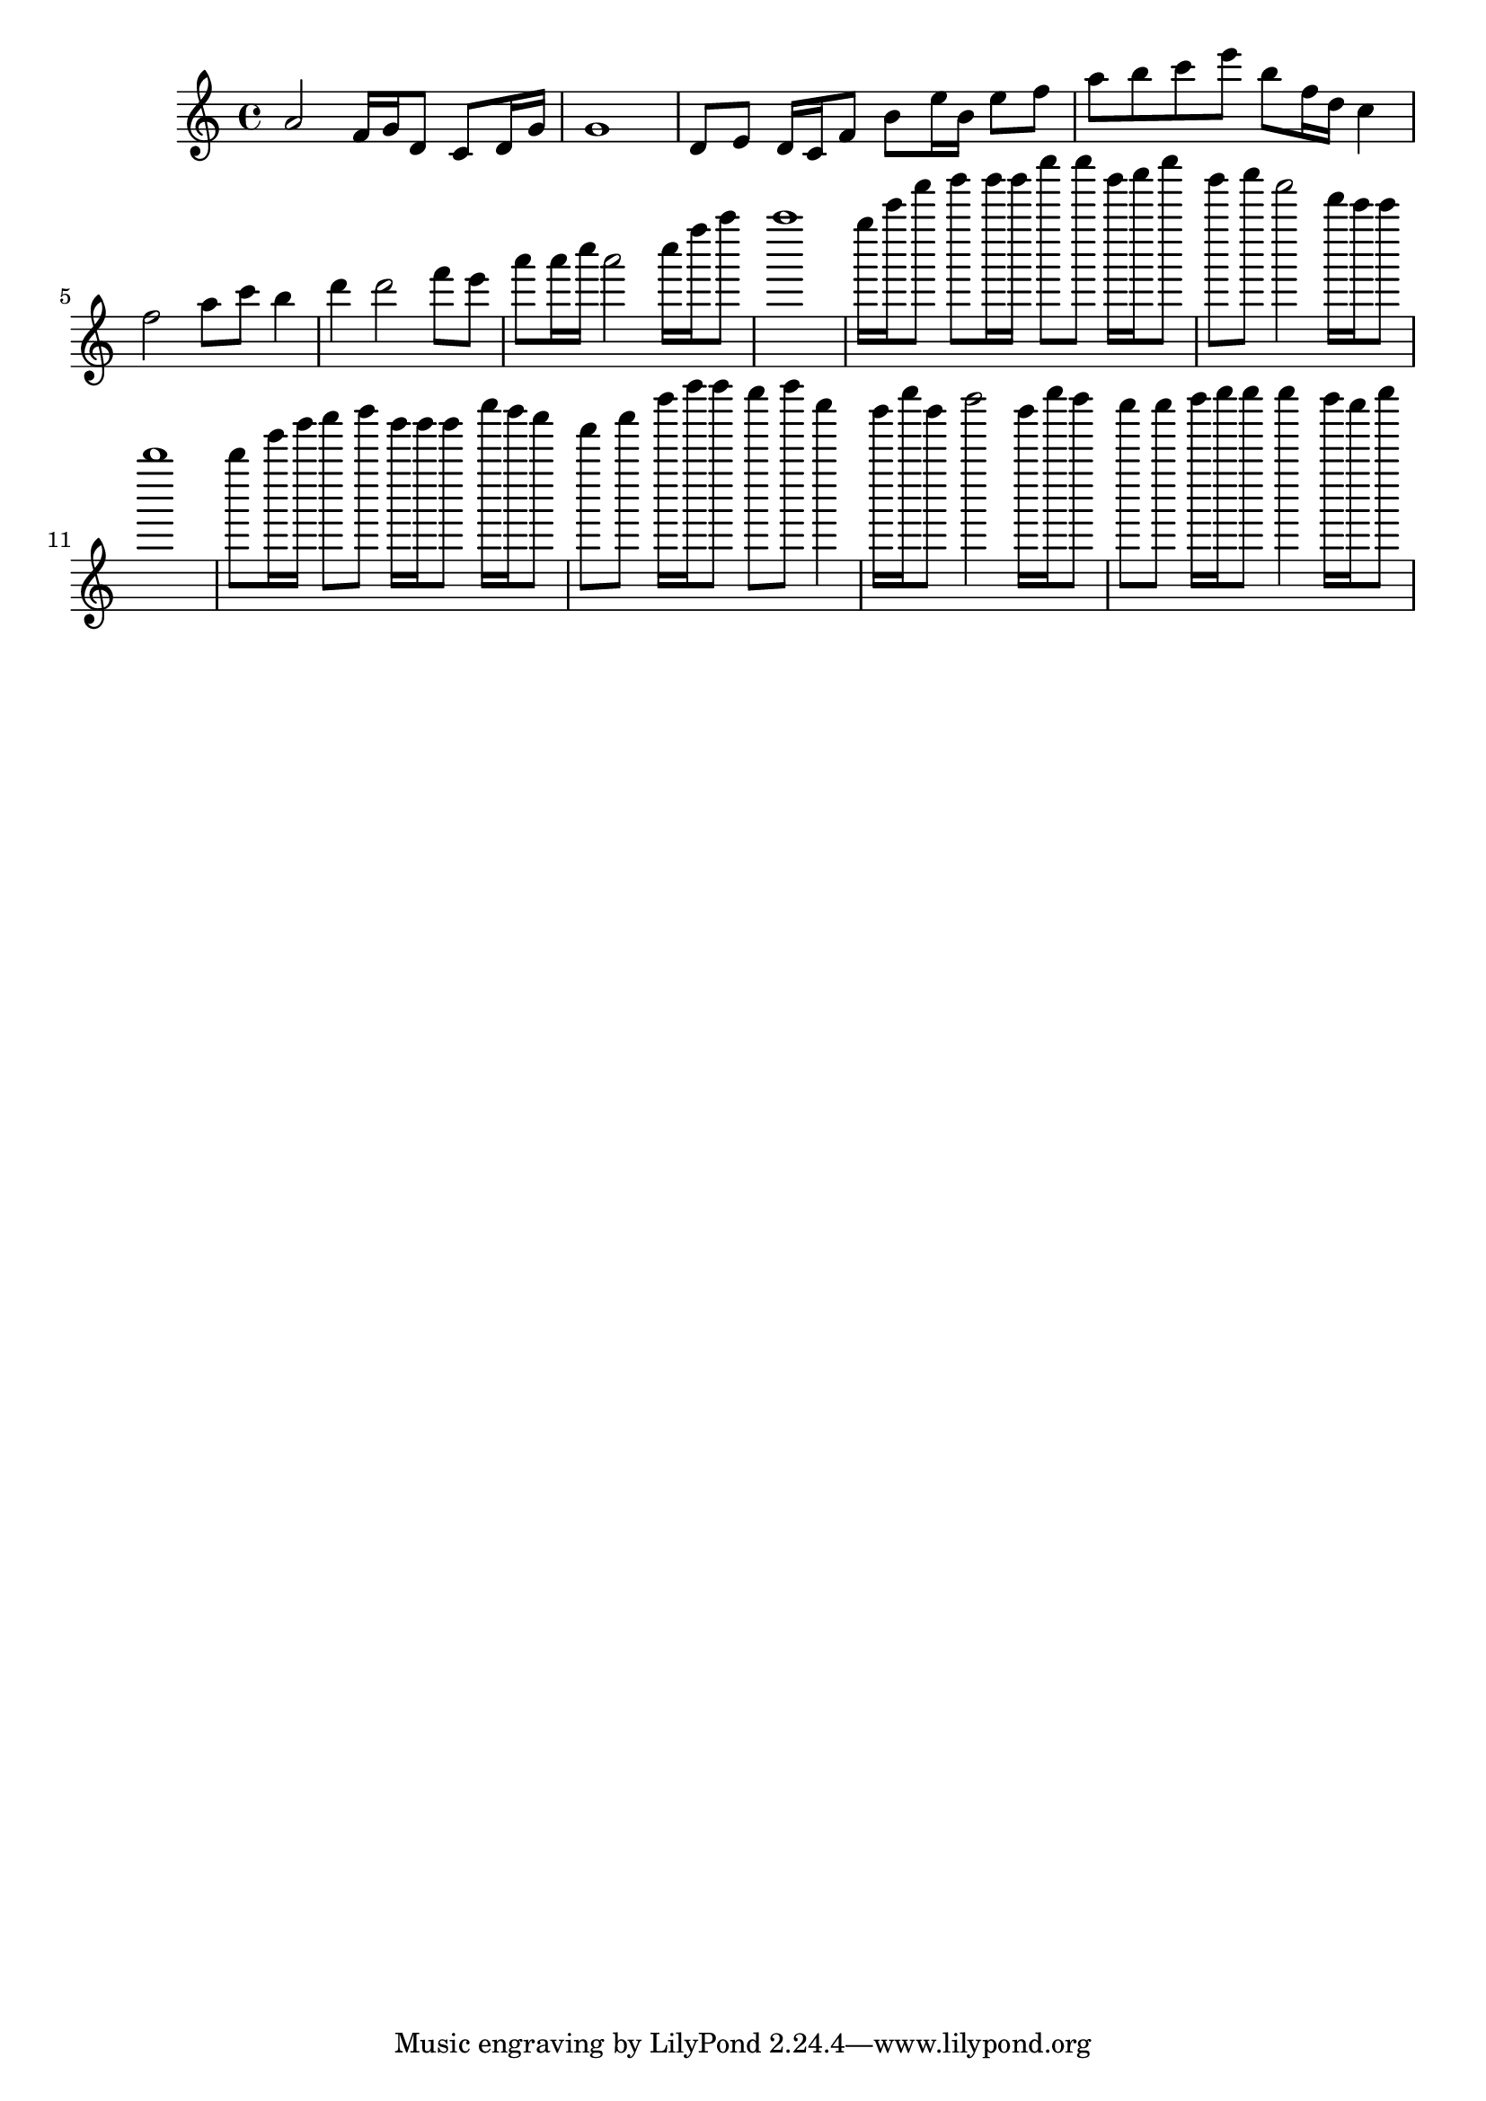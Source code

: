 \relative c'' {
\time 4/4
\clef treble
a2 f16 g16 d8 c8 d16 g16 g1 d8 e8 d16 c16 f8 b8 e16 b16 e8 f8 a8 b8 c8 e8 b8 f16 d16 c4 f2 a8 c8 b4 d4 d2 f8 e8 a8 a16 c16 a2 c16 f16 a8 a1 g16 c16 f8 g8 g16 g16 c8 c8 g16 a16 c8 g8 a8 f2 d16 c16 c8 b1 b8 e16 g16 a8 b8 g16 g16 g8 c16 b16 a8 f8 a8 d16 f16 f8 e8 f8 c4 b16 e16 b8 d2 b16 e16 d8 c8 c8 d16 e16 e8 e4 d16 c16 e8 
}